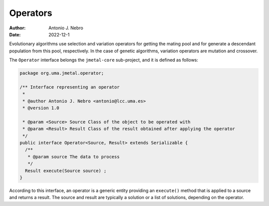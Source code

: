 .. _operators:

Operators
=========

:Author: Antonio J. Nebro
:Date: 2022-12-1

Evolutionary algorithms use selection and variation operators for getting the mating pool and for generate a
descendant population from this pool, respectively. In the case of genetic algorithms, variation operators are mutation and crossover.

The ``Operator`` interface belongs the ``jmetal-core`` sub-project, and it is defined as follows: 

.. code-block:: java

    package org.uma.jmetal.operator;

    /** Interface representing an operator
     *
     * @author Antonio J. Nebro <antonio@lcc.uma.es>
     * @version 1.0

     * @param <Source> Source Class of the object to be operated with
     * @param <Result> Result Class of the result obtained after applying the operator
     */
    public interface Operator<Source, Result> extends Serializable {
      /**
       * @param source The data to process
       */
      Result execute(Source source) ;
    }

According to this interface, an operator is a generic entity providing an ``execute()`` method
that is applied to a source and returns a result. The source and result are typically a solution
or a list of solutions, depending on the operator.

